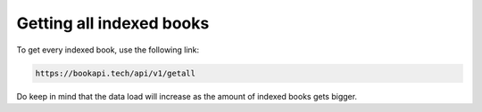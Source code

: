 #########################
Getting all indexed books
#########################

To get every indexed book, use the following link:

.. code::
 
   https://bookapi.tech/api/v1/getall

Do keep in mind that the data load will increase as the amount of indexed books gets bigger.